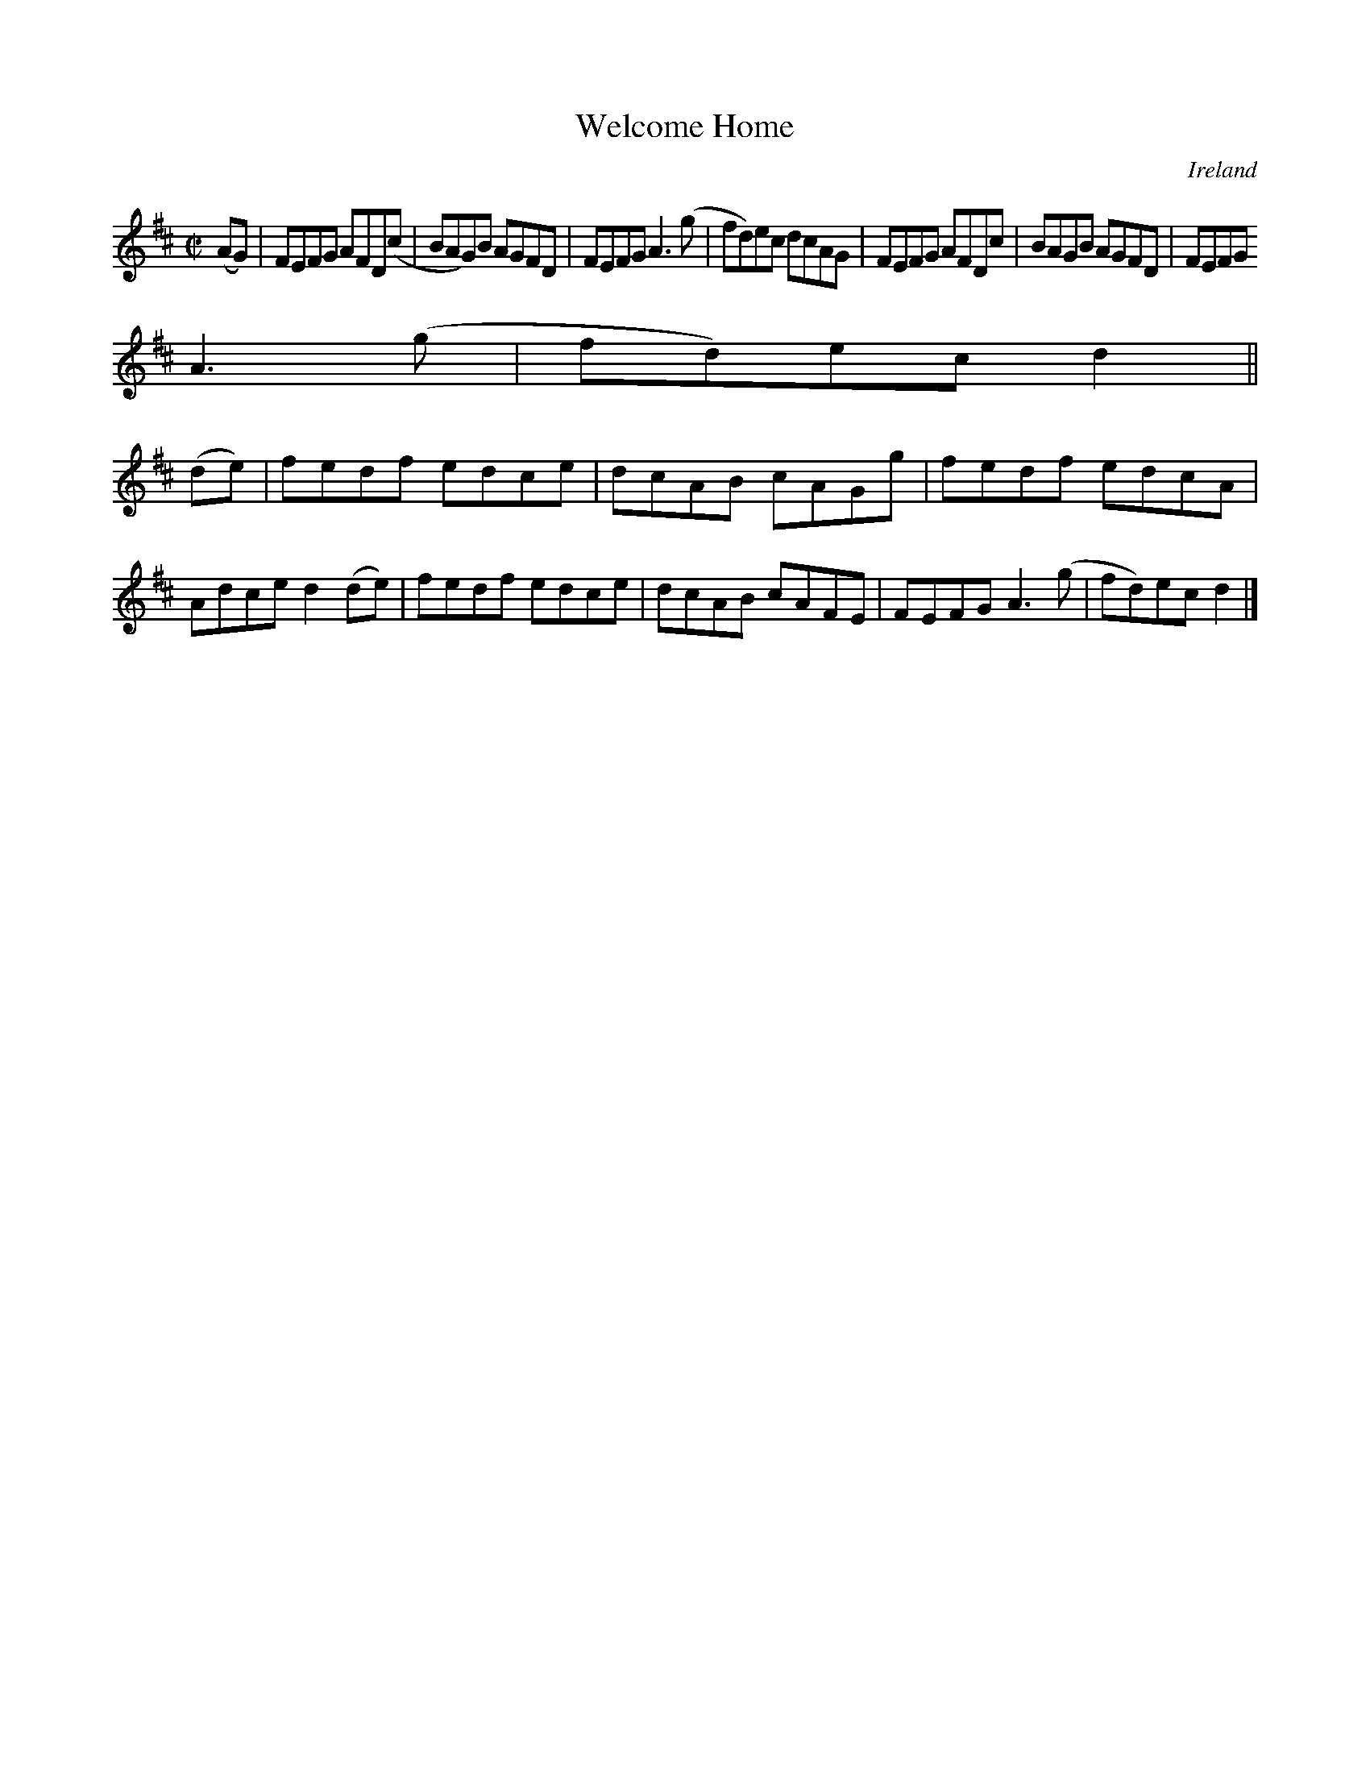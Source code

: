 X:721
T:Welcome Home
N:anon.
O:Ireland
B:Francis O'Neill: "The Dance Music of Ireland" (1907) no. 722
R:Reel
Z:Transcribed by Frank Nordberg - http://www.musicaviva.com
N:Music Aviva - The Internet center for free sheet music downloads
M:C|
L:1/8
K:D
(AG)|FEFG AFD(c|BAG)B AGFD|FEFG A3(g|fd)ec dcAG|FEFG AFDc|BAGB AGFD|FEFG
A3(g|fd)ec d2||
(de)|fedf edce|dcAB cAGg|fedf edcA|Adce d2(de)|fedf edce|dcAB cAFE|FEFG A3(g|fd)ec d2|]
